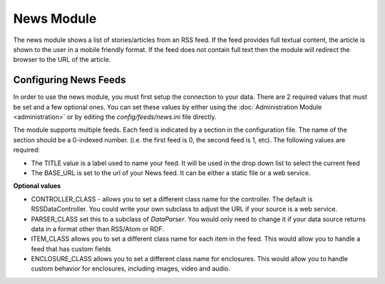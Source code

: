 #################
News Module
#################

The news module shows a list of stories/articles from an RSS feed. If the feed provides full textual
content, the article is shown to the user in a mobile friendly format. If the feed does not contain
full text then the module will redirect the browser to the URL of the article.

======================
Configuring News Feeds
======================

In order to use the news module, you must first setup the connection to your data. There are
2 required values that must be set and a few optional ones. You can set these values by either using
the :doc:`Administration Module <administration>` or by editing the `config/feeds/news.ini` file 
directly.

The module supports multiple feeds. Each feed is indicated by a section in the configuration
file. The name of the section should be a 0-indexed number. (i.e. the first feed is 0, the second feed
is 1, etc). The following values are required:

* The TITLE value is a label used to name your feed. It will be used in the drop down list to select
  the current feed
* The BASE_URL is set to the url of your News feed. It can be either a static file or a web service. 

**Optional values**

* CONTROLLER_CLASS - allows you to set a different class name for the controller. The default is 
  RSSDataController. You could write your own subclass to adjust the URL if your source is a 
  web service. 
* PARSER_CLASS set this to a subclass of *DataParser*. You would only need to change it if your data
  source returns data in a format other than RSS/Atom or RDF.
* ITEM_CLASS allows you to set a different class name for each item in the feed. This would allow
  you to handle a feed that has custom fields
* ENCLOSURE_CLASS allows you to set a different class name for enclosures. This would allow you
  to handle custom behavior for enclosures, including images, video and audio.

